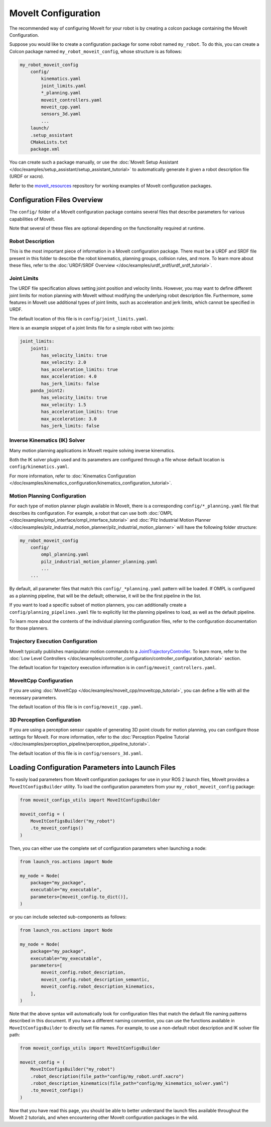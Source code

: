 MoveIt Configuration
==================================

The recommended way of configuring MoveIt for your robot is by creating a colcon package containing the MoveIt Configuration.

Suppose you would like to create a configuration package for some robot named ``my_robot``.
To do this, you can create a Colcon package named ``my_robot_moveit_config``, whose structure is as follows:

.. code-block::

    my_robot_moveit_config
        config/
            kinematics.yaml
            joint_limits.yaml
            *_planning.yaml
            moveit_controllers.yaml
            moveit_cpp.yaml
            sensors_3d.yaml
            ...
        launch/
        .setup_assistant
        CMakeLists.txt
        package.xml

You can create such a package manually, or use the :doc:`MoveIt Setup Assistant </doc/examples/setup_assistant/setup_assistant_tutorial>` to automatically generate it given a robot description file (URDF or xacro).

Refer to the `moveit_resources <https://github.com/ros-planning/moveit_resources/tree/ros2>`_ repository for working examples of MoveIt configuration packages.


Configuration Files Overview
----------------------------

The ``config/`` folder of a MoveIt configuration package contains several files that describe parameters for various capabilities of MoveIt.

Note that several of these files are optional depending on the functionality required at runtime.

Robot Description
^^^^^^^^^^^^^^^^^

This is the most important piece of information in a MoveIt configuration package.
There must be a URDF and SRDF file present in this folder to describe the robot kinematics, planning groups, collision rules, and more.
To learn more about these files, refer to the :doc:`URDF/SRDF Overview </doc/examples/urdf_srdf/urdf_srdf_tutorial>`.

Joint Limits
^^^^^^^^^^^^

The URDF file specification allows setting joint position and velocity limits.
However, you may want to define different joint limits for motion planning with MoveIt without modifying the underlying robot description file.
Furthermore, some features in MoveIt use additional types of joint limits, such as acceleration and jerk limits, which cannot be specified in URDF.

The default location of this file is in ``config/joint_limits.yaml``.

Here is an example snippet of a joint limits file for a simple robot with two joints:

.. code-block:: yaml

    joint_limits:
        joint1:
            has_velocity_limits: true
            max_velocity: 2.0
            has_acceleration_limits: true
            max_acceleration: 4.0
            has_jerk_limits: false
        panda_joint2:
            has_velocity_limits: true
            max_velocity: 1.5
            has_acceleration_limits: true
            max_acceleration: 3.0
            has_jerk_limits: false

Inverse Kinematics (IK) Solver
^^^^^^^^^^^^^^^^^^^^^^^^^^^^^^

Many motion planning applications in MoveIt require solving inverse kinematics.

Both the IK solver plugin used and its parameters are configured through a file whose default location is ``config/kinematics.yaml``.

For more information, refer to :doc:`Kinematics Configuration </doc/examples/kinematics_configuration/kinematics_configuration_tutorial>`.

Motion Planning Configuration
^^^^^^^^^^^^^^^^^^^^^^^^^^^^^

For each type of motion planner plugin available in MoveIt, there is a corresponding ``config/*_planning.yaml`` file that describes its configuration.
For example, a robot that can use both :doc:`OMPL </doc/examples/ompl_interface/ompl_interface_tutorial>` and :doc:`Pilz Industrial Motion Planner </doc/examples/pilz_industrial_motion_planner/pilz_industrial_motion_planner>` will have the following folder structure:

.. code-block::

    my_robot_moveit_config
        config/
            ompl_planning.yaml
            pilz_industrial_motion_planner_planning.yaml
            ...
        ...

By default, all parameter files that match this ``config/_*planning.yaml`` pattern will be loaded.
If OMPL is configured as a planning pipeline, that will be the default; otherwise, it will be the first pipeline in the list.

If you want to load a specific subset of motion planners, you can additionally create a ``config/planning_pipelines.yaml`` file to explicitly list the planning pipelines to load, as well as the default pipeline.

To learn more about the contents of the individual planning configuration files, refer to the configuration documentation for those planners.

Trajectory Execution Configuration
^^^^^^^^^^^^^^^^^^^^^^^^^^^^^^^^^^

MoveIt typically publishes manipulator motion commands to a `JointTrajectoryController <https://github.com/ros-controls/ros2_controllers/tree/master/joint_trajectory_controller>`_.
To learn more, refer to the :doc:`Low Level Controllers </doc/examples/controller_configuration/controller_configuration_tutorial>` section.

The default location for trajectory execution information is in ``config/moveit_controllers.yaml``.

MoveItCpp Configuration
^^^^^^^^^^^^^^^^^^^^^^^

If you are using :doc:`MoveItCpp </doc/examples/moveit_cpp/moveitcpp_tutorial>`, you can define a file with all the necessary parameters.

The default location of this file is in ``config/moveit_cpp.yaml``.

3D Perception Configuration
^^^^^^^^^^^^^^^^^^^^^^^^^^^

If you are using a perception sensor capable of generating 3D point clouds for motion planning, you can configure those settings for MoveIt.
For more information, refer to the :doc:`Perception Pipeline Tutorial </doc/examples/perception_pipeline/perception_pipeline_tutorial>`.

The default location of this file is in ``config/sensors_3d.yaml``.

Loading Configuration Parameters into Launch Files
--------------------------------------------------

To easily load parameters from MoveIt configuration packages for use in your ROS 2 launch files, MoveIt provides a ``MoveItConfigsBuilder`` utility.
To load the configuration parameters from your ``my_robot_moveit_config`` package:

.. code-block:: python

    from moveit_configs_utils import MoveItConfigsBuilder

    moveit_config = (
        MoveItConfigsBuilder("my_robot")
        .to_moveit_configs()
    )

Then, you can either use the complete set of configuration parameters when launching a node:

.. code-block:: python

    from launch_ros.actions import Node

    my_node = Node(
        package="my_package",
        executable="my_executable",
        parameters=[moveit_config.to_dict()],
    )

or you can include selected sub-components as follows:

.. code-block:: python

    from launch_ros.actions import Node

    my_node = Node(
        package="my_package",
        executable="my_executable",
        parameters=[
            moveit_config.robot_description,
            moveit_config.robot_description_semantic,
            moveit_config.robot_description_kinematics,
        ],
    )

Note that the above syntax will automatically look for configuration files that match the default file naming patterns described in this document.
If you have a different naming convention, you can use the functions available in ``MoveItConfigsBuilder`` to directly set file names.
For example, to use a non-default robot description and IK solver file path:

.. code-block:: python

    from moveit_configs_utils import MoveItConfigsBuilder

    moveit_config = (
        MoveItConfigsBuilder("my_robot")
        .robot_description(file_path="config/my_robot.urdf.xacro")
        .robot_description_kinematics(file_path="config/my_kinematics_solver.yaml")
        .to_moveit_configs()
    )

Now that you have read this page, you should be able to better understand the launch files available throughout the MoveIt 2 tutorials, and when encountering other MoveIt configuration packages in the wild.
